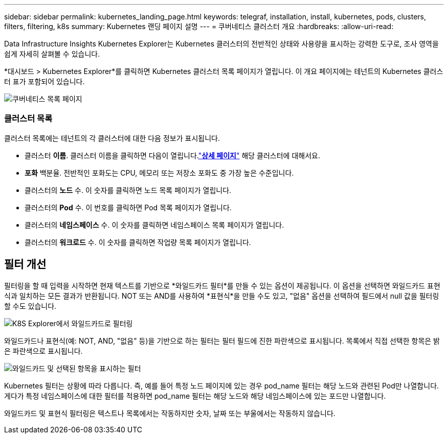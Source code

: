---
sidebar: sidebar 
permalink: kubernetes_landing_page.html 
keywords: telegraf, installation, install, kubernetes, pods, clusters, filters, filtering, k8s 
summary: Kubernetes 랜딩 페이지 설명 
---
= 쿠버네티스 클러스터 개요
:hardbreaks:
:allow-uri-read: 


[role="lead"]
Data Infrastructure Insights Kubernetes Explorer는 Kubernetes 클러스터의 전반적인 상태와 사용량을 표시하는 강력한 도구로, 조사 영역을 쉽게 자세히 살펴볼 수 있습니다.

*대시보드 > Kubernetes Explorer*를 클릭하면 Kubernetes 클러스터 목록 페이지가 열립니다.  이 개요 페이지에는 테넌트의 Kubernetes 클러스터 표가 포함되어 있습니다.

image:Kubernetes_List_Page_new.png["쿠버네티스 목록 페이지"]



=== 클러스터 목록

클러스터 목록에는 테넌트의 각 클러스터에 대한 다음 정보가 표시됩니다.

* 클러스터 *이름*.  클러스터 이름을 클릭하면 다음이 열립니다.link:kubernetes_cluster_detail.html["*상세 페이지*"] 해당 클러스터에 대해서요.
* *포화* 백분율.  전반적인 포화도는 CPU, 메모리 또는 저장소 포화도 중 가장 높은 수준입니다.
* 클러스터의 *노드* 수.  이 숫자를 클릭하면 노드 목록 페이지가 열립니다.
* 클러스터의 *Pod* 수.  이 번호를 클릭하면 Pod 목록 페이지가 열립니다.
* 클러스터의 *네임스페이스* 수.  이 숫자를 클릭하면 네임스페이스 목록 페이지가 열립니다.
* 클러스터의 *워크로드* 수.  이 숫자를 클릭하면 작업량 목록 페이지가 열립니다.




== 필터 개선

필터링을 할 때 입력을 시작하면 현재 텍스트를 기반으로 *와일드카드 필터*를 만들 수 있는 옵션이 제공됩니다.  이 옵션을 선택하면 와일드카드 표현식과 일치하는 모든 결과가 반환됩니다.  NOT 또는 AND를 사용하여 *표현식*을 만들 수도 있고, "없음" 옵션을 선택하여 필드에서 null 값을 필터링할 수도 있습니다.

image:Filter_Kubernetes_Explorer.png["K8S Explorer에서 와일드카드로 필터링"]

와일드카드나 표현식(예: NOT, AND, "없음" 등)을 기반으로 하는 필터는 필터 필드에 진한 파란색으로 표시됩니다.  목록에서 직접 선택한 항목은 밝은 파란색으로 표시됩니다.

image:Filter_Kubernetes_Explorer_2.png["와일드카드 및 선택된 항목을 표시하는 필터"]

Kubernetes 필터는 상황에 따라 다릅니다. 즉, 예를 들어 특정 노드 페이지에 있는 경우 pod_name 필터는 해당 노드와 관련된 Pod만 나열합니다.  게다가 특정 네임스페이스에 대한 필터를 적용하면 pod_name 필터는 해당 노드와 해당 네임스페이스에 있는 포드만 나열합니다.

와일드카드 및 표현식 필터링은 텍스트나 목록에서는 작동하지만 숫자, 날짜 또는 부울에서는 작동하지 않습니다.
